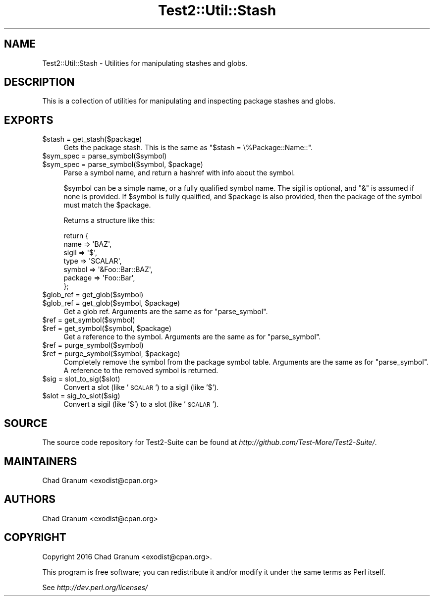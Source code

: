 .\" Automatically generated by Pod::Man 2.27 (Pod::Simple 3.28)
.\"
.\" Standard preamble:
.\" ========================================================================
.de Sp \" Vertical space (when we can't use .PP)
.if t .sp .5v
.if n .sp
..
.de Vb \" Begin verbatim text
.ft CW
.nf
.ne \\$1
..
.de Ve \" End verbatim text
.ft R
.fi
..
.\" Set up some character translations and predefined strings.  \*(-- will
.\" give an unbreakable dash, \*(PI will give pi, \*(L" will give a left
.\" double quote, and \*(R" will give a right double quote.  \*(C+ will
.\" give a nicer C++.  Capital omega is used to do unbreakable dashes and
.\" therefore won't be available.  \*(C` and \*(C' expand to `' in nroff,
.\" nothing in troff, for use with C<>.
.tr \(*W-
.ds C+ C\v'-.1v'\h'-1p'\s-2+\h'-1p'+\s0\v'.1v'\h'-1p'
.ie n \{\
.    ds -- \(*W-
.    ds PI pi
.    if (\n(.H=4u)&(1m=24u) .ds -- \(*W\h'-12u'\(*W\h'-12u'-\" diablo 10 pitch
.    if (\n(.H=4u)&(1m=20u) .ds -- \(*W\h'-12u'\(*W\h'-8u'-\"  diablo 12 pitch
.    ds L" ""
.    ds R" ""
.    ds C` ""
.    ds C' ""
'br\}
.el\{\
.    ds -- \|\(em\|
.    ds PI \(*p
.    ds L" ``
.    ds R" ''
.    ds C`
.    ds C'
'br\}
.\"
.\" Escape single quotes in literal strings from groff's Unicode transform.
.ie \n(.g .ds Aq \(aq
.el       .ds Aq '
.\"
.\" If the F register is turned on, we'll generate index entries on stderr for
.\" titles (.TH), headers (.SH), subsections (.SS), items (.Ip), and index
.\" entries marked with X<> in POD.  Of course, you'll have to process the
.\" output yourself in some meaningful fashion.
.\"
.\" Avoid warning from groff about undefined register 'F'.
.de IX
..
.nr rF 0
.if \n(.g .if rF .nr rF 1
.if (\n(rF:(\n(.g==0)) \{
.    if \nF \{
.        de IX
.        tm Index:\\$1\t\\n%\t"\\$2"
..
.        if !\nF==2 \{
.            nr % 0
.            nr F 2
.        \}
.    \}
.\}
.rr rF
.\"
.\" Accent mark definitions (@(#)ms.acc 1.5 88/02/08 SMI; from UCB 4.2).
.\" Fear.  Run.  Save yourself.  No user-serviceable parts.
.    \" fudge factors for nroff and troff
.if n \{\
.    ds #H 0
.    ds #V .8m
.    ds #F .3m
.    ds #[ \f1
.    ds #] \fP
.\}
.if t \{\
.    ds #H ((1u-(\\\\n(.fu%2u))*.13m)
.    ds #V .6m
.    ds #F 0
.    ds #[ \&
.    ds #] \&
.\}
.    \" simple accents for nroff and troff
.if n \{\
.    ds ' \&
.    ds ` \&
.    ds ^ \&
.    ds , \&
.    ds ~ ~
.    ds /
.\}
.if t \{\
.    ds ' \\k:\h'-(\\n(.wu*8/10-\*(#H)'\'\h"|\\n:u"
.    ds ` \\k:\h'-(\\n(.wu*8/10-\*(#H)'\`\h'|\\n:u'
.    ds ^ \\k:\h'-(\\n(.wu*10/11-\*(#H)'^\h'|\\n:u'
.    ds , \\k:\h'-(\\n(.wu*8/10)',\h'|\\n:u'
.    ds ~ \\k:\h'-(\\n(.wu-\*(#H-.1m)'~\h'|\\n:u'
.    ds / \\k:\h'-(\\n(.wu*8/10-\*(#H)'\z\(sl\h'|\\n:u'
.\}
.    \" troff and (daisy-wheel) nroff accents
.ds : \\k:\h'-(\\n(.wu*8/10-\*(#H+.1m+\*(#F)'\v'-\*(#V'\z.\h'.2m+\*(#F'.\h'|\\n:u'\v'\*(#V'
.ds 8 \h'\*(#H'\(*b\h'-\*(#H'
.ds o \\k:\h'-(\\n(.wu+\w'\(de'u-\*(#H)/2u'\v'-.3n'\*(#[\z\(de\v'.3n'\h'|\\n:u'\*(#]
.ds d- \h'\*(#H'\(pd\h'-\w'~'u'\v'-.25m'\f2\(hy\fP\v'.25m'\h'-\*(#H'
.ds D- D\\k:\h'-\w'D'u'\v'-.11m'\z\(hy\v'.11m'\h'|\\n:u'
.ds th \*(#[\v'.3m'\s+1I\s-1\v'-.3m'\h'-(\w'I'u*2/3)'\s-1o\s+1\*(#]
.ds Th \*(#[\s+2I\s-2\h'-\w'I'u*3/5'\v'-.3m'o\v'.3m'\*(#]
.ds ae a\h'-(\w'a'u*4/10)'e
.ds Ae A\h'-(\w'A'u*4/10)'E
.    \" corrections for vroff
.if v .ds ~ \\k:\h'-(\\n(.wu*9/10-\*(#H)'\s-2\u~\d\s+2\h'|\\n:u'
.if v .ds ^ \\k:\h'-(\\n(.wu*10/11-\*(#H)'\v'-.4m'^\v'.4m'\h'|\\n:u'
.    \" for low resolution devices (crt and lpr)
.if \n(.H>23 .if \n(.V>19 \
\{\
.    ds : e
.    ds 8 ss
.    ds o a
.    ds d- d\h'-1'\(ga
.    ds D- D\h'-1'\(hy
.    ds th \o'bp'
.    ds Th \o'LP'
.    ds ae ae
.    ds Ae AE
.\}
.rm #[ #] #H #V #F C
.\" ========================================================================
.\"
.IX Title "Test2::Util::Stash 3pm"
.TH Test2::Util::Stash 3pm "2017-10-26" "perl v5.18.2" "User Contributed Perl Documentation"
.\" For nroff, turn off justification.  Always turn off hyphenation; it makes
.\" way too many mistakes in technical documents.
.if n .ad l
.nh
.SH "NAME"
Test2::Util::Stash \- Utilities for manipulating stashes and globs.
.SH "DESCRIPTION"
.IX Header "DESCRIPTION"
This is a collection of utilities for manipulating and inspecting package
stashes and globs.
.SH "EXPORTS"
.IX Header "EXPORTS"
.ie n .IP "$stash = get_stash($package)" 4
.el .IP "\f(CW$stash\fR = get_stash($package)" 4
.IX Item "$stash = get_stash($package)"
Gets the package stash. This is the same as \f(CW\*(C`$stash = \e%Package::Name::\*(C'\fR.
.ie n .IP "$sym_spec = parse_symbol($symbol)" 4
.el .IP "\f(CW$sym_spec\fR = parse_symbol($symbol)" 4
.IX Item "$sym_spec = parse_symbol($symbol)"
.PD 0
.ie n .IP "$sym_spec = parse_symbol($symbol, $package)" 4
.el .IP "\f(CW$sym_spec\fR = parse_symbol($symbol, \f(CW$package\fR)" 4
.IX Item "$sym_spec = parse_symbol($symbol, $package)"
.PD
Parse a symbol name, and return a hashref with info about the symbol.
.Sp
\&\f(CW$symbol\fR can be a simple name, or a fully qualified symbol name. The sigil is
optional, and \f(CW\*(C`&\*(C'\fR is assumed if none is provided. If \f(CW$symbol\fR is fully qualified,
and \f(CW$package\fR is also provided, then the package of the symbol must match the
\&\f(CW$package\fR.
.Sp
Returns a structure like this:
.Sp
.Vb 7
\&    return {
\&        name    => \*(AqBAZ\*(Aq,
\&        sigil   => \*(Aq$\*(Aq,
\&        type    => \*(AqSCALAR\*(Aq,
\&        symbol  => \*(Aq&Foo::Bar::BAZ\*(Aq,
\&        package => \*(AqFoo::Bar\*(Aq,
\&    };
.Ve
.ie n .IP "$glob_ref = get_glob($symbol)" 4
.el .IP "\f(CW$glob_ref\fR = get_glob($symbol)" 4
.IX Item "$glob_ref = get_glob($symbol)"
.PD 0
.ie n .IP "$glob_ref = get_glob($symbol, $package)" 4
.el .IP "\f(CW$glob_ref\fR = get_glob($symbol, \f(CW$package\fR)" 4
.IX Item "$glob_ref = get_glob($symbol, $package)"
.PD
Get a glob ref. Arguments are the same as for \f(CW\*(C`parse_symbol\*(C'\fR.
.ie n .IP "$ref = get_symbol($symbol)" 4
.el .IP "\f(CW$ref\fR = get_symbol($symbol)" 4
.IX Item "$ref = get_symbol($symbol)"
.PD 0
.ie n .IP "$ref = get_symbol($symbol, $package)" 4
.el .IP "\f(CW$ref\fR = get_symbol($symbol, \f(CW$package\fR)" 4
.IX Item "$ref = get_symbol($symbol, $package)"
.PD
Get a reference to the symbol. Arguments are the same as for \f(CW\*(C`parse_symbol\*(C'\fR.
.ie n .IP "$ref = purge_symbol($symbol)" 4
.el .IP "\f(CW$ref\fR = purge_symbol($symbol)" 4
.IX Item "$ref = purge_symbol($symbol)"
.PD 0
.ie n .IP "$ref = purge_symbol($symbol, $package)" 4
.el .IP "\f(CW$ref\fR = purge_symbol($symbol, \f(CW$package\fR)" 4
.IX Item "$ref = purge_symbol($symbol, $package)"
.PD
Completely remove the symbol from the package symbol table. Arguments are the
same as for \f(CW\*(C`parse_symbol\*(C'\fR. A reference to the removed symbol is returned.
.ie n .IP "$sig = slot_to_sig($slot)" 4
.el .IP "\f(CW$sig\fR = slot_to_sig($slot)" 4
.IX Item "$sig = slot_to_sig($slot)"
Convert a slot (like '\s-1SCALAR\s0') to a sigil (like '$').
.ie n .IP "$slot = sig_to_slot($sig)" 4
.el .IP "\f(CW$slot\fR = sig_to_slot($sig)" 4
.IX Item "$slot = sig_to_slot($sig)"
Convert a sigil (like '$') to a slot (like '\s-1SCALAR\s0').
.SH "SOURCE"
.IX Header "SOURCE"
The source code repository for Test2\-Suite can be found at
\&\fIhttp://github.com/Test\-More/Test2\-Suite/\fR.
.SH "MAINTAINERS"
.IX Header "MAINTAINERS"
.IP "Chad Granum <exodist@cpan.org>" 4
.IX Item "Chad Granum <exodist@cpan.org>"
.SH "AUTHORS"
.IX Header "AUTHORS"
.PD 0
.IP "Chad Granum <exodist@cpan.org>" 4
.IX Item "Chad Granum <exodist@cpan.org>"
.PD
.SH "COPYRIGHT"
.IX Header "COPYRIGHT"
Copyright 2016 Chad Granum <exodist@cpan.org>.
.PP
This program is free software; you can redistribute it and/or
modify it under the same terms as Perl itself.
.PP
See \fIhttp://dev.perl.org/licenses/\fR
